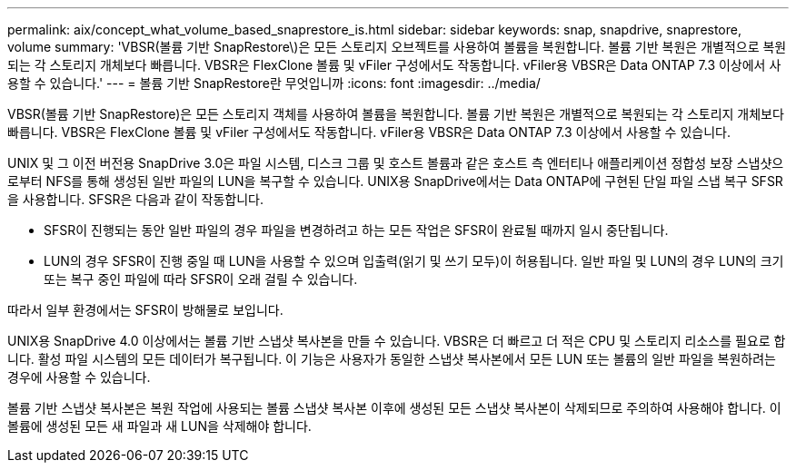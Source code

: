 ---
permalink: aix/concept_what_volume_based_snaprestore_is.html 
sidebar: sidebar 
keywords: snap, snapdrive, snaprestore, volume 
summary: 'VBSR(볼륨 기반 SnapRestore\)은 모든 스토리지 오브젝트를 사용하여 볼륨을 복원합니다. 볼륨 기반 복원은 개별적으로 복원되는 각 스토리지 개체보다 빠릅니다. VBSR은 FlexClone 볼륨 및 vFiler 구성에서도 작동합니다. vFiler용 VBSR은 Data ONTAP 7.3 이상에서 사용할 수 있습니다.' 
---
= 볼륨 기반 SnapRestore란 무엇입니까
:icons: font
:imagesdir: ../media/


[role="lead"]
VBSR(볼륨 기반 SnapRestore)은 모든 스토리지 객체를 사용하여 볼륨을 복원합니다. 볼륨 기반 복원은 개별적으로 복원되는 각 스토리지 개체보다 빠릅니다. VBSR은 FlexClone 볼륨 및 vFiler 구성에서도 작동합니다. vFiler용 VBSR은 Data ONTAP 7.3 이상에서 사용할 수 있습니다.

UNIX 및 그 이전 버전용 SnapDrive 3.0은 파일 시스템, 디스크 그룹 및 호스트 볼륨과 같은 호스트 측 엔터티나 애플리케이션 정합성 보장 스냅샷으로부터 NFS를 통해 생성된 일반 파일의 LUN을 복구할 수 있습니다. UNIX용 SnapDrive에서는 Data ONTAP에 구현된 단일 파일 스냅 복구 SFSR을 사용합니다. SFSR은 다음과 같이 작동합니다.

* SFSR이 진행되는 동안 일반 파일의 경우 파일을 변경하려고 하는 모든 작업은 SFSR이 완료될 때까지 일시 중단됩니다.
* LUN의 경우 SFSR이 진행 중일 때 LUN을 사용할 수 있으며 입출력(읽기 및 쓰기 모두)이 허용됩니다. 일반 파일 및 LUN의 경우 LUN의 크기 또는 복구 중인 파일에 따라 SFSR이 오래 걸릴 수 있습니다.


따라서 일부 환경에서는 SFSR이 방해물로 보입니다.

UNIX용 SnapDrive 4.0 이상에서는 볼륨 기반 스냅샷 복사본을 만들 수 있습니다. VBSR은 더 빠르고 더 적은 CPU 및 스토리지 리소스를 필요로 합니다. 활성 파일 시스템의 모든 데이터가 복구됩니다. 이 기능은 사용자가 동일한 스냅샷 복사본에서 모든 LUN 또는 볼륨의 일반 파일을 복원하려는 경우에 사용할 수 있습니다.

볼륨 기반 스냅샷 복사본은 복원 작업에 사용되는 볼륨 스냅샷 복사본 이후에 생성된 모든 스냅샷 복사본이 삭제되므로 주의하여 사용해야 합니다. 이 볼륨에 생성된 모든 새 파일과 새 LUN을 삭제해야 합니다.
